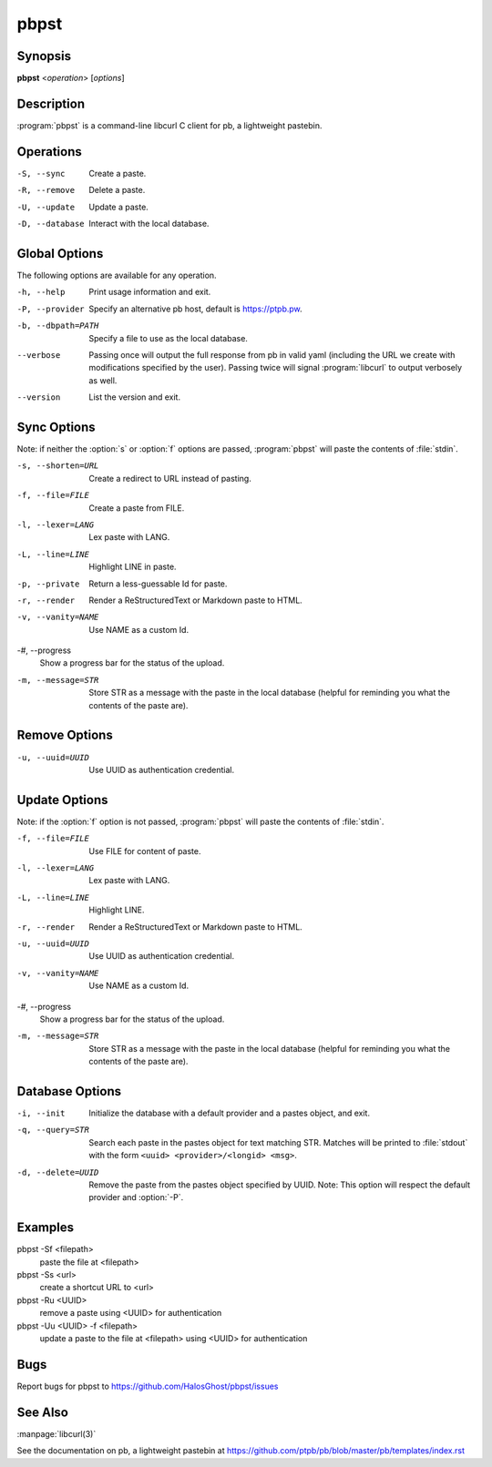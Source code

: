 .. Copyright (C) 2015, Dolores Portalatin

pbpst
=====

Synopsis
--------

**pbpst**  <*operation*> [*options*]

Description
-----------

:program:`pbpst` is a command-line libcurl C client for pb, a lightweight pastebin.

Operations
----------

-S, --sync
    Create a paste.

-R, --remove
    Delete a paste.

-U, --update
    Update a paste.

-D, --database
    Interact with the local database.

Global Options
--------------

The following options are available for any operation.

-h, --help
    Print usage information and exit.

-P, --provider
    Specify an alternative pb host, default is https://ptpb.pw.

-b, --dbpath=PATH
    Specify a file to use as the local database.

--verbose
    Passing once will output the full response from pb in valid yaml (including the URL we create with modifications specified by the user).
    Passing twice will signal :program:`libcurl` to output verbosely as well.

--version
    List the version and exit.

Sync Options
------------

Note: if neither the :option:`s` or :option:`f` options are passed, :program:`pbpst` will paste the contents of :file:`stdin`.

-s, --shorten=URL
    Create a redirect to URL instead of pasting.

-f, --file=FILE
    Create a paste from FILE.

-l, --lexer=LANG
    Lex paste with LANG.

-L, --line=LINE
    Highlight LINE in paste.

-p, --private
    Return a less-guessable Id for paste.

-r, --render
    Render a ReStructuredText or Markdown paste to HTML.

-v, --vanity=NAME
    Use NAME as a custom Id.

-#, --progress
    Show a progress bar for the status of the upload.

-m, --message=STR
    Store STR as a message with the paste in the local database (helpful for reminding you what the contents of the paste are).

Remove Options
--------------

-u, --uuid=UUID
    Use UUID as authentication credential.

Update Options
--------------

Note: if the :option:`f` option is not passed, :program:`pbpst` will paste the contents of :file:`stdin`.

-f, --file=FILE
    Use FILE for content of paste.

-l, --lexer=LANG
    Lex paste with LANG.

-L, --line=LINE
    Highlight LINE.

-r, --render
    Render a ReStructuredText or Markdown paste to HTML.

-u, --uuid=UUID
    Use UUID as authentication credential.

-v, --vanity=NAME
    Use NAME as a custom Id.

-#, --progress
    Show a progress bar for the status of the upload.

-m, --message=STR
    Store STR as a message with the paste in the local database (helpful for reminding you what the contents of the paste are).

Database Options
----------------

-i, --init
    Initialize the database with a default provider and a pastes object, and exit.

-q, --query=STR
    Search each paste in the pastes object for text matching STR. Matches will be printed to :file:`stdout` with the form ``<uuid> <provider>/<longid> <msg>``.

-d, --delete=UUID
    Remove the paste from the pastes object specified by UUID. Note: This option will respect the default provider and :option:`-P`.

Examples
--------

pbpst -Sf <filepath>
    paste the file at <filepath>

pbpst -Ss <url>
    create a shortcut URL to <url>

pbpst -Ru <UUID>
    remove a paste using <UUID> for authentication

pbpst -Uu <UUID> -f <filepath>
    update a paste to the file at <filepath> using <UUID> for authentication

Bugs
----

Report bugs for pbpst to https://github.com/HalosGhost/pbpst/issues

See Also
--------

:manpage:`libcurl(3)`

See the documentation on pb, a lightweight pastebin at https://github.com/ptpb/pb/blob/master/pb/templates/index.rst
